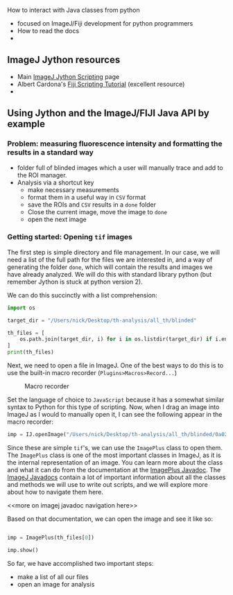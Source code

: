 How to interact with Java classes from python
- focused on ImageJ/Fiji development for python programmers
- How to read the docs
- 

** ImageJ Jython resources
- Main [[https://imagej.net/Jython_Scripting][ImageJ Jython Scripting]] page
- Albert Cardona's [[https://www.ini.uzh.ch/~acardona/fiji-tutorial/][Fiji Scripting Tutorial]] (excellent resource)
- 

** Using Jython and the ImageJ/FIJI Java API by example

*** Problem: measuring fluorescence intensity and formatting the results in a standard way
- folder full of blinded images which a user will manually trace and add to the ROI manager.
- Analysis via a shortcut key
  - make necessary measurements
  - format them in a useful way in =CSV= format
  - save the ROIs and =CSV= results in a =done= folder
  - Close the current image, move the image to =done=
  - open the next image
*** Getting started: Opening =tif= images
The first step is simple directory and file management. In our case, we will need a list of the full path for the files we are interested in, and a way of generating the folder =done=, which will contain the results and images we have already analyzed. We will do this with standard library python (but remember Jython is stuck at python version 2).

We can do this succinctly with a list comprehension:

#+NAME: listing-files
#+BEGIN_SRC python :session new :results output
  import os

  target_dir = "/Users/nick/Desktop/th-analysis/all_th/blinded"

  th_files = [
      os.path.join(target_dir, i) for i in os.listdir(target_dir) if i.endswith(".tif")
  ]
  print(th_files)
#+END_SRC

Next, we need to open a file in ImageJ. One of the best ways to do this is to use the built-in macro recorder (=Plugins>Macros>Record...=)
#+CAPTION: Macro recorder
#+NAME: macro-record
#+ATTR_HTML: :width 50% :height 50% :alt macro-recorder-option :title macro-recorder-option :align 
#+ATTR_LATEX: :placement [H] :width 0.5\textwidth
[[file:~/personal_projects/website-clj/resources/public/img/macro-record.png]]

Set the language of choice to =JavaScript= because it has a somewhat similar syntax to Python for this type of scripting. Now, when I drag an image into ImageJ as I would to manually open it, I can see the following appear in the macro recorder:
#+NAME: macro-record-open-img
#+BEGIN_SRC python :session new :results output
imp = IJ.openImage("/Users/nick/Desktop/th-analysis/all_th/blinded/0a025e5a73a44618b498e47e67b3aba7.tif");

#+END_SRC


Since these are simple =tif='s, we can use the =ImagePlus= class to open them. The =ImagePlus= class is one of the most important classes in ImageJ, as it is the internal representation of an image. You can learn more about the class and what it can do from the documentation at the [[https://javadoc.scijava.org/ImageJ1/ij/ImagePlus.html][ImagePlus Javadoc]]. The [[https://javadoc.scijava.org/ImageJ1/ij/ImagePlus.html][ImageJ Javadocs]] contain a lot of important information about all the classes and methods we will use to write out scripts, and we will explore more about how to navigate them here. 

<<more on imagej javadoc navigation here>>

Based on that documentation, we can open the image and see it like so:

#+NAME: open-and-see
#+BEGIN_SRC python :session new :results output

  imp = ImagePlus(th_files[0])

  imp.show()

#+END_SRC

So far, we have accomplished two important steps:
- make a list of all our files
- open an image for analysis
